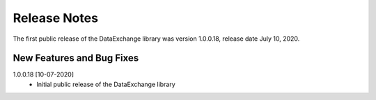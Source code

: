 Release Notes
*************

The first public release of the DataExchange library was version 1.0.0.18, release date July 10, 2020. 

New Features and Bug Fixes
--------------------------

1.0.0.18 [10-07-2020]
    - Initial public release of the DataExchange library